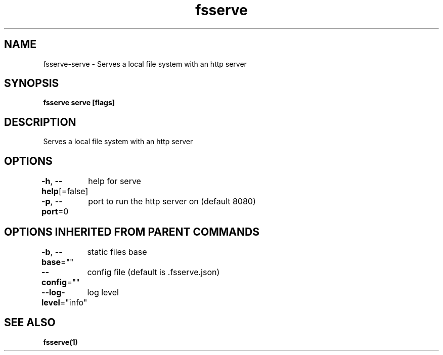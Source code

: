 .nh
.TH "fsserve" "1" "Jun 2023" "" ""

.SH NAME
.PP
fsserve-serve - Serves a local file system with an http server


.SH SYNOPSIS
.PP
\fBfsserve serve [flags]\fP


.SH DESCRIPTION
.PP
Serves a local file system with an http server


.SH OPTIONS
.PP
\fB-h\fP, \fB--help\fP[=false]
	help for serve

.PP
\fB-p\fP, \fB--port\fP=0
	port to run the http server on (default 8080)


.SH OPTIONS INHERITED FROM PARENT COMMANDS
.PP
\fB-b\fP, \fB--base\fP=""
	static files base

.PP
\fB--config\fP=""
	config file (default is .fsserve.json)

.PP
\fB--log-level\fP="info"
	log level


.SH SEE ALSO
.PP
\fBfsserve(1)\fP
